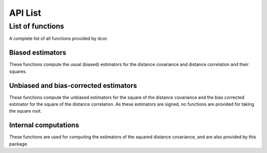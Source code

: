 API List
========

List of functions
-----------------
A complete list of all functions provided by dcor.

Biased estimators
^^^^^^^^^^^^^^^^^
These functions compute the usual (biased) estimators for the distance
covariance and distance correlation and their squares.

.. autosummary::
   :toctree: functions
   
   dcor.distance_covariance
   dcor.distance_covariance_sqr
   dcor.distance_correlation
   dcor.distance_correlation_sqr
   dcor.distance_stats
   dcor.distance_stats_sqr
   
Unbiased and bias-corrected estimators
^^^^^^^^^^^^^^^^^^^^^^^^^^^^^^^^^^^^^^
These functions compute the unbiased estimators for the square of the distance
covariance and the bias corrected estimator for the square of the distance correlation. 
As these estimators are signed, no functions are provided for taking the square root.

.. autosummary::
   :toctree: functions
   
   dcor.u_distance_covariance_sqr
   dcor.u_distance_correlation_sqr
   dcor.u_distance_stats_sqr

Internal computations
^^^^^^^^^^^^^^^^^^^^^
These functions are used for computing the estimators of the squared
distance covariance, and are also provided by this package.

.. autosummary::
   :toctree: functions
   
   dcor.double_centered
   dcor.u_centered
   dcor.average_product
   dcor.u_product
   dcor.u_projection
   dcor.u_complementary_projection
